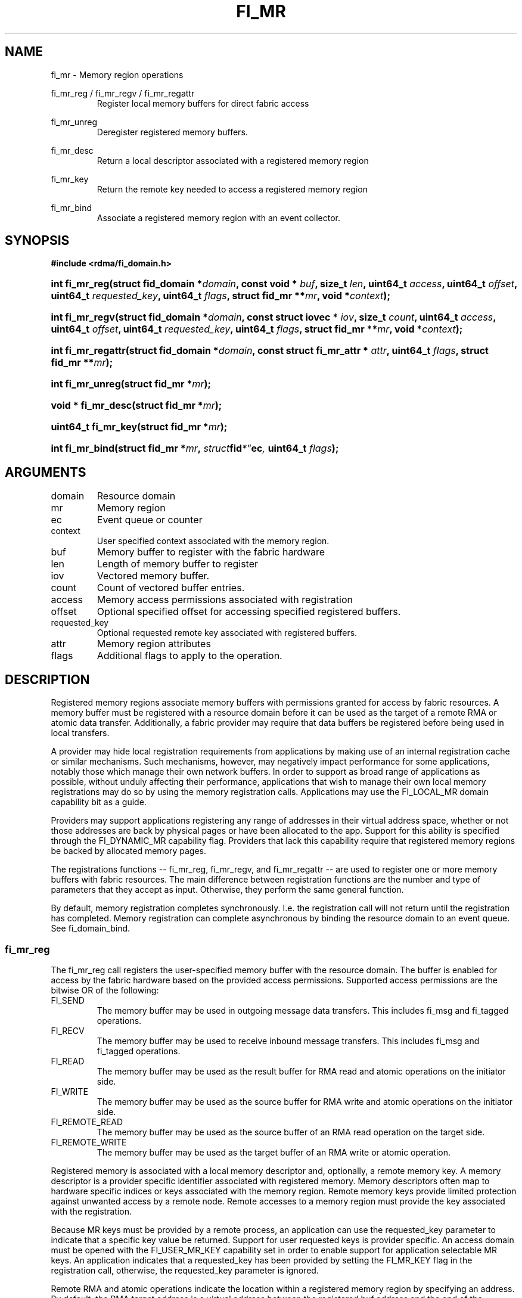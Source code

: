 .TH "FI_MR" 3 "2014-07-25" "libfabric" "Libfabric Programmer's Manual" libfabric
.SH NAME
fi_mr \- Memory region operations
.PP
fi_mr_reg / fi_mr_regv / fi_mr_regattr
.RS
Register local memory buffers for direct fabric access
.RE
.PP
fi_mr_unreg
.RS
Deregister registered memory buffers.
.RE
.PP
fi_mr_desc
.RS
Return a local descriptor associated with a registered memory region
.RE
.PP
fi_mr_key
.RS
Return the remote key needed to access a registered memory region
.RE
.PP
fi_mr_bind
.RS
Associate a registered memory region with an event collector.
.RE
.SH SYNOPSIS
.B #include <rdma/fi_domain.h>
.HP
.BI "int fi_mr_reg(struct fid_domain *" domain ", "
.BI "const void * " buf ", size_t " len ", "
.BI	"uint64_t " access ", uint64_t " offset ", uint64_t " requested_key ", "
.BI "uint64_t " flags ", struct fid_mr **" mr ", void *" context ");"
.HP
.BI "int fi_mr_regv(struct fid_domain *" domain ", "
.BI "const struct iovec * " iov ", size_t " count ", "
.BI	"uint64_t " access ", uint64_t " offset ", uint64_t " requested_key ", "
.BI "uint64_t " flags ", struct fid_mr **" mr ", void *" context ");"
.HP
.BI "int fi_mr_regattr(struct fid_domain *" domain ", "
.BI "const struct fi_mr_attr * " attr ","
.BI "uint64_t " flags ", struct fid_mr **" mr ");"
.PP
.HP
.BI "int fi_mr_unreg(struct fid_mr *" mr ");"
.PP
.HP
.BI "void * fi_mr_desc(struct fid_mr *" mr ");"
.HP
.BI "uint64_t fi_mr_key(struct fid_mr *" mr ");"
.PP
.HP
.BI "int fi_mr_bind(struct fid_mr *" mr ", " struct fid *" ec ", "
.BI "uint64_t " flags ");"
.SH ARGUMENTS
.IP "domain"
Resource domain
.IP "mr"
Memory region 
.IP "ec"
Event queue or counter
.IP "context"
User specified context associated with the memory region.
.IP "buf"
Memory buffer to register with the fabric hardware
.IP "len"
Length of memory buffer to register
.IP "iov"
Vectored memory buffer.
.IP "count"
Count of vectored buffer entries.
.IP "access"
Memory access permissions associated with registration
.IP "offset"
Optional specified offset for accessing specified registered buffers.
.IP "requested_key"
Optional requested remote key associated with registered buffers.
.IP "attr"
Memory region attributes
.IP "flags"
Additional flags to apply to the operation.
.SH "DESCRIPTION"
Registered memory regions associate memory buffers with permissions
granted for access by fabric resources.  A memory buffer must be
registered with a resource domain before it can be used as the target
of a remote RMA or atomic data transfer.  Additionally, a fabric
provider may require that data buffers be registered before being
used in local transfers.
.PP
A provider may hide local registration requirements from applications
by making use of an internal registration cache or similar mechanisms.
Such mechanisms, however, may negatively impact performance for some
applications, notably those which manage their own network buffers.
In order to support as broad range of applications as possible, without
unduly affecting their performance, applications that wish to manage
their own local memory registrations may do so by using the memory
registration calls.  Applications may use the FI_LOCAL_MR domain
capability bit as a guide.
.PP
Providers may support applications registering any range of addresses
in their virtual address space, whether or not those addresses are
back by physical pages or have been allocated to the app.  Support for
this ability is specified through the FI_DYNAMIC_MR capability flag.
Providers that lack this capability require that registered memory
regions be backed by allocated memory pages.
.PP
The registrations functions -- fi_mr_reg, fi_mr_regv, and fi_mr_regattr --
are used to register one or more memory buffers with fabric resources.
The main difference between registration functions are the number
and type of parameters that they accept as input.  Otherwise,
they perform the same general function.
.PP
By default, memory registration completes synchronously.  I.e. the
registration call will not return until the registration has completed.
Memory registration can complete asynchronous by binding the resource
domain to an event queue.  See fi_domain_bind.
.SS "fi_mr_reg"
The fi_mr_reg call registers the user-specified memory buffer with
the resource domain.  The buffer is enabled for access by the fabric
hardware based on the provided access permissions.  Supported access
permissions are the bitwise OR of the following:
.IP "FI_SEND"
The memory buffer may be used in outgoing message data transfers.  This
includes fi_msg and fi_tagged operations.
.IP "FI_RECV"
The memory buffer may be used to receive inbound message transfers.
This includes fi_msg and fi_tagged operations.
.IP "FI_READ"
The memory buffer may be used as the result buffer for RMA read
and atomic operations on the initiator side.
.IP "FI_WRITE"
The memory buffer may be used as the source buffer for RMA write
and atomic operations on the initiator side.
.IP "FI_REMOTE_READ"
The memory buffer may be used as the source buffer of an RMA read
operation on the target side.
.IP "FI_REMOTE_WRITE"
The memory buffer may be used as the target buffer of an RMA write
or atomic operation.
.PP
Registered memory is associated with a local memory descriptor and,
optionally, a remote memory key.  A memory descriptor is a provider
specific identifier associated with registered memory.  Memory descriptors
often map to hardware specific indices or keys associated with the
memory region.  Remote memory keys provide limited protection against
unwanted access by a remote node.  Remote accesses to a memory region
must provide the key associated with the registration.
.PP
Because MR keys must be provided by a remote process, an application
can use the requested_key parameter to indicate that a specific key
value be returned.  Support for user requested keys is provider specific.
An access domain must be opened with the FI_USER_MR_KEY capability set
in order to enable support for application selectable MR keys.  An
application indicates that a requested_key has been provided by setting
the FI_MR_KEY flag in the registration call, otherwise, the requested_key
parameter is ignored.
.PP
Remote RMA and atomic operations indicate the location within a registered
memory region by specifying an address.  By default, the RMA target address
is a virtual address between the registered buf address and the end of the
registered memory region (buf + len).  Typically, the starting virtual
address and length are provided to the RMA initiator, either during connection
setup or through separate communication messages.
.PP
In order to reduce the amount of state information an application must
maintain regarding target RMA buffers, the memory registration calls allow
a buffer to be associated with a specific target offset.  This offset is
used on the initiator side in lieu of the virtual address.  To associate
a memory region with a specific offset, the FI_MR_OFFSET flag must be
used when registering the memory.
.PP
By default, memory registration is an asynchronous operation.  The result
of a registration request will be reported to the user through an event
queue associated with the resource domain.  If successful, the allocated
memory region structure will be returned to the user through the mr
parameter.  The mr address must remain valid until the registration
operation completes.  The context specified with the registration request
is returned with the completion event.
.SS "fi_mr_regv"
The fi_mr_regv call adds support for a scatter-gather list to fi_mr_reg.
Multiple memory buffers are registered as a single memory region.
Otherwise, the operation is the same. 
.SS "fi_mr_regattr"
The fi_mr_regattr call is a more generic, extensible registration call
that allows the user to specify the registration request using a struct
fi_mr_attr.
.PP
.nf
struct fi_mr_attr {
	int                mask;          /* mask of valid fields */
	const struct iovec *mr_iov;       /* scatter-gather array */
	size_t             iov_count;     /* # elements in mr_iov */
	uint64_t           access;        /* access permission flags */
	uint64_t           requested_key; /* requested remote key */
	void               *context;      /* user-defined context */
};
.fi
.SS "fi_mr_unreg"
The fi_mr_unreg call is used to release all resources associated with a
registering a memory region.  Once unregistered, further access to the
registered memory is not guaranteed.  For performance reasons,
unregistration processing may be done asynchronously or lazily.  To force
all queued unregistration requests to complete, applications may call
fi_domain_sync.  Upon completion of an fi_domain_sync call, all memory
regions unregistered before fi_domain_sync was invoked will have completed,
and no further access to the registered region, either locally or remotely,
via fabric resources will be possible. 
.SS "fi_mr_desc / fi_mr_key"
The local memory descriptor and remote protection key associated with a
MR may be obtained by calling fi_mr_desc and fi_mr_key, respectively.
The memory registration must have completed successfully before invoking
these calls.
.SS "fi_mr_bind"
The fi_mr_bind function associates a memory region with an event counter
or queue, for providers that support the generation of events based on
fabric operations.  The type of events tracked against the memory region is
based on the bitwise OR of the following flags.
.IP "FI_WRITE"
Generates an event whenever a remote RMA write or atomic operation modify
the memory region.
.SH "FLAGS"
The following flags are usable with fi_mr_reg, fi_mr_regv, fi_mr_regattr.
.IP "FI_MR_KEY"
Indicates that the registered memory region should be associated with the
specified requested_key.  If this flag is not provided, the requested_key
parameter is ignored.
.IP "FI_MR_OFFSET"
Associates the registered memory region with the specified offset as its
base target address.  If this flag is not provided, the offset parameter
is ignored.  When set, any overlapping registration is replaced.
.SH "RETURN VALUES"
Returns 0 on success.  On error, a negative value corresponding to
fabric errno is returned.
.PP
Fabric errno values are defined in
.IR "rdma/fi_errno.h".
.SH "ERRORS"
.IP "-FI_ENOKEY"
The requested_key is already in use.
.IP "-FI_EKEYREJECTED"
The requested_key is not available.  They key may be out of the range
supported by the provider, or the provider may not support user-requested
memory registration keys.
.IP "-FI_ENOSYS"
Returned by fi_mr_bind if the provider does not support reporting events
based on access to registered memory regions.
.IP "-FI_EBADFLAGS"
Returned if the specified flags are not supported by the provider.
.SH "SEE ALSO"
fi_getinfo(3), fi_endpoint(3), fi_domain(3), fi_rma(3), fi_msg(3), fi_atomic(3)
